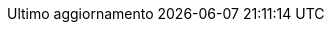 // Italian translation, courtesy of Marco Ciampa <ciampix@libero.it>
:appendix-caption: Appendice
:appendix-refsig: {appendix-caption}
:caution-caption: Attenzione
:chapter-label: Capitolo
:chapter-refsig: {chapter-label}
:example-caption: Esempio
:figure-caption: Figura
:important-caption: Importante
:last-update-label: Ultimo aggiornamento
ifdef::listing-caption[:listing-caption: Elenco]
:manname-title: NOME
:note-caption: Nota
//:part-refsig: ???
ifdef::preface-title[:preface-title: Prefazione]
//:section-refsig: ???
:table-caption: Tabella
:tip-caption: Suggerimento
:toc-title: Indice
:untitled-label: Senza titolo
:version-label: Versione
:warning-caption: Attenzione

